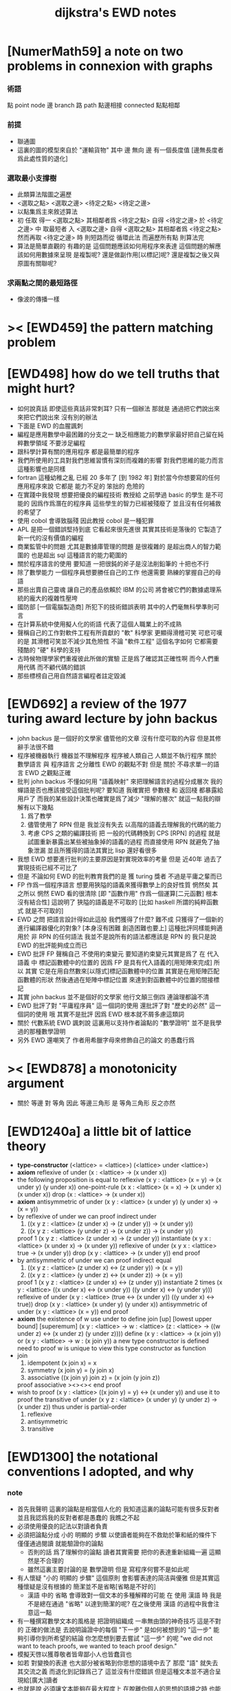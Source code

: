 #+title: dijkstra's EWD notes

* [NumerMath59] a note on two problems in connexion with graphs
*** 術語
    點 point node
    邊 branch
    路 path
    點邊相接 connected
    點點相鄰
*** 前提
    - 聯通圖
    - 這裏的圖的模型來自於 "運輸貨物"
      其中
      邊 無向
      邊 有一個長度值 [邊無長度者爲此處性質的退化]
*** 選取最小支撐樹
    - 此類算法階圖之遍歷
    - <選取之點> <選取之邊>
      <待定之點> <待定之邊>
    - 以點集爲主來敘述算法
    - 初 任取
      得一 <選取之點>
      其相鄰者爲 <待定之點>
      自得 <待定之邊>
      於 <待定之邊> 中 取最短者 入 <選取之邊>
      自得 <選取之點>
      其相鄰者爲 <待定之點>
      然而再取 <待定之邊> 時
      則短路而從
      循環此法
      而遍歷所有點
      則算法完
    - 算法是簡單直觀的
      有趣的是
      這個問題應該如何用程序來表達
      這個問題的解應該如何用數據來呈現
      是複製呢?
      還是做副作用[以標記]呢?
      還是複製之後又與原圖有關聯呢?
*** 求兩點之間的最短路徑
    - 像波的傳播一樣
* >< [EWD459] the pattern matching problem
* [EWD498] how do we tell truths that might hurt?
  - 如何說真話 即使這些真話非常刺耳?
    只有一個辦法
    那就是 通過把它們說出來 來把它們說出來
    沒有別的辦法
  - 下面是 EWD 的血腥諷刺
  - 編程是應用數學中最困難的分支之一
    缺乏相應能力的數學家最好把自己留在純粹數學領域
    不要涉足編程
  - 跟科學計算有關的應用程序
    都是最簡單的程序
  - 我們所使用的工具對我們思維習慣有深刻而複雜的影響
    對我們思維的能力而言
    這種影響也是同樣
  - fortran 這種幼稚之亂
    已經 20 多年了 [到 1982 年]
    對於當今你想要寫的任何應用程序來說
    它都是 能力不足的 笨拙的 危險的
  - 在實踐中我發現
    想要把優良的編程技術
    教授給 之前學過 basic 的學生
    是不可能的
    因爲作爲潛在的程序員
    這些學生的智力已經被殘廢了
    並且沒有任何補救的希望了
  - 使用 cobol 會導致腦殘
    因此教授 cobol 是一種犯罪
  - APL 是把一個錯誤堅持到底
    它看起來很先進很
    其實其技術是落後的
    它製造了新一代的沒有價值的編程
  - 商業監管中的問題
    尤其是數據庫管理的問題
    是很複雜的
    是超出商人的智力範圍的
    也是超出 sql 這種語言的能力範圍的
  - 關於程序語言的使用
    要知道
    一把很鈍的斧子是沒法削鉛筆的
    十把也不行
  - 除了數學能力
    一個程序員想要勝任自己的工作
    他還需要 熟練的掌握自己的母語
  - 那些出賣自己靈魂
    讓自己的產品依賴於 IBM 的公司
    將會被它們的數據處理系統的龐大的複雜性壓垮
  - 國防部 [一個電腦製造商]
    所犯下的技術錯誤表明
    其中的人們毫無科學準則可言
  - 在計算系統中使用擬人化的術語
    代表了這個人職業上的不成熟
  - 聲稱自己的工作對軟件工程有所貢獻的 "軟" 科學家
    更顯得滑稽可笑
    可悲可嘆的是
    其滑稽可笑並不減少其危險性
    不論 "軟件工程" 這個名字如何
    它都需要殘酷的 "硬" 科學的支持
  - 古時候物理學家們重複彼此所做的實驗
    正是爲了確認其正確性啊
    而今人們重用代碼
    而不顧代碼的錯誤
  - 那些標榜自己用自然語言編程者註定毀滅
* [EWD692] a review of the 1977 turing award lecture by john backus
  - john backus 是一個好的文學家
    儘管他的文章
    沒有什麼可取的內容
    但是其修辭手法很不錯
  - 程序被機器執行 機器並不理解程序
    程序被人類自己 人類並不執行程序
    關於 數學語言 與 程序語言 之分離性 EWD 的觀點不對
    但是 關於 不尋求單一的語言  EWD 之觀點正確
  - 批判 john backus 不懂如何用 "語義映射" 來把理解語言的過程分成層次
    我的蟬語是否也應該接受這個批判呢?
    要知道
    我確實把 參數棧 和 返回棧 都暴露給用戶了
    而我的某些設計決策也確實是爲了減少 "理解的層次"
    就這一點我的辯解有以下幾點
    1) 爲了教學
    2) 儘管使用了 RPN
       但是 我並沒有失去
       以高階的語義去理解我的代碼的能力
    3) 考慮 CPS 之類的編譯技術
       把 一般的代碼轉換到 CPS [RPN] 的過程
       就是試圖重新暴露出某些被抽象掉的語義的過程
       而直接使用 RPN 就避免了抽象泄漏
       並且所獲得的語法其實比 lisp 還好看很多
  - 我想 EWD 想要進行批判的主要原因是對實現效率的考量
    但是 近40年 過去了
    實現技術已經不可比了
  - 但是 不論如何
    EWD 的批判教育我們的是
    獲 turing 獎者 不過是平庸之輩而已
  - FP 作爲一個程序語言
    想要用狹隘的語義來獲得數學上的良好性質
    惘然矣
    其之所以 惘然 EWD 看的很清除
    [即 "函數作用" 作爲一個運算[二元函數] 根本沒有結合性]
    這說明了 狹隘的語義是不可取的
    [比如 haskell 所謂的純粹函數式 就是不可取的]
  - EWD 之問
    把語言設計得如此這般
    我們獲得了什麼?
    難不成 只獲得了一個新的進行編譯器優化的對象?
    [本身沒有困難 創造困難也要上]
    這種批評同樣能夠適用於 非 RPN 的任何語法
    我並不是說所有的語法都應該是 RPN 的
    我只是說 EWD 的批評能夠成立而已
  - EWD 批評
    FP 聲稱自己 不使用約束變元
    要知道約束變元其實是爲了
    在 代入語義 中
    標記函數體中的位置的
    因爲 FP 是具有代入語義的[用矩陣來完成]
    所以 其實
    它是在用自然數來[以隱式]標記函數體中的位置
    其實是在用矩陣匹配函數體的形狀
    然後通過在矩陣中標記位置
    來達到對函數體中的位置的間接標記
  - 其實 john backus 並不是個好的文學家
    他行文顛三倒四 連論理都論不清
  - EWD 批評了對 "平庸程序員" 這一個詞的使用
    還批評了對 "歷史的必然" 這一個詞的使用
    哦
    其實不是批評
    因爲 EWD 根本就不屑多慮這類詞
  - 關於 代數系統 EWD 諷刺說
    這裏用以支持作者論點的 "數學證明"
    並不是我學過的那種數學證明
  - 另外
    EWD 還嘲笑了
    作者用希臘字母來修飾自己的論文
    的愚蠢行爲
* >< [EWD878] a monotonicity argument
  - 關於 等邊 對 等角
    因此 等邊三角形 是 等角三角形
    反之亦然
* [EWD1240a] a little bit of lattice theory
  - *type-constructor*
    (<lattice> = <lattice>)
    (<lattice> under <lattice>)
  - *axiom*
    reflexive of under
    (x : <lattice> -> (x under x))
  - the following proposition is equal to reflexive
    (x y : <lattice> (x = y) -> (x under y) (y under x))
    one-point-rule
    (x x : <lattice> (x = x) -> (x under x) (x under x))
    drop
    (x : <lattice> -> (x under x))
  - *axiom*
    antisymmetric of under
    (x y : <lattice> (x under y) (y under x) -> (x = y))
  - by reflexive of under
    we can proof indirect under
    1. ((x y z : <lattice> (z under x) -> (z under y)) -> (x under y))
    2. ((x y z : <lattice> (y under z) -> (x under z)) -> (x under y))
    proof 1
    (x y z : <lattice> (z under x) -> (z under y))
    instantiate
    (x y x : <lattice> (x under x) -> (x under y))
    reflexive of under
    (x y x : <lattice> true -> (x under y))
    drop
    (x y : <lattice> -> (x under y))
    end proof
  - by antisymmetric of under
    we can proof indirect equal
    1. ((x y z : <lattice> (z under x) <-> (z under y)) -> (x = y))
    2. ((x y z : <lattice> (y under z) <-> (x under z)) -> (x = y))
    proof 1
    (x y z : <lattice> (z under x) <-> (z under y))
    instantiate 2 times
    (x y : <lattice>  ((x under x) <-> (x under y))  ((y under x) <-> (y under y)))
    reflexive of under
    (x y : <lattice>  (true <-> (x under y))  ((y under x) <-> true))
    drop
    (x y : <lattice>  (x under y)  (y under x))
    antisymmetric of under
    (x y : <lattice>  (x = y))
    end proof
  - *axiom*
    the existence of w
    use under to define join [up] [lowest upper bound] [superemum]
    (x y : <lattice> -> w : <lattice> (z : <lattice> -> ((w under z) <-> (x under z) (y under z))))
    define
    (x y : <lattice> -> (x join y))
    or
    (x y : <lattice> -> w : (x join y))
    a new type constructor is defined
    need to proof w is unique
    to view this type constructor as function
  - join
    1. idempotent
       (x join x) = x
    2. symmetry
       (x join y) = (y join x)
    3. associative
       ((x join y) join z) = (x join (y join z))
    proof associative
    ><><><
    end proof
  - wish to proof
    (x y : <lattice> ((x join y) = y) <-> (x under y))
    and use it to proof the transitive of under
    (x y z : <lattice> (x under y) (y under z) -> (x under z))
    thus under is partial-order
    1. reflexive
    2. antisymmetric
    3. transitive
* [EWD1300] the notational conventions I adopted, and why
*** note
    - 首先我聲明
      這裏的論點是相當個人化的
      我知道這裏的論點可能有很多反對者
      並且我認爲我的反對者都是愚蠢的
      我瞧之不起
    - 必須使用優良的記法以對讀者負責
    - 必須把論點分成
      小的 明顯的 步驟
      以使讀者能夠在不救助於筆和紙的條件下
      僅僅通過閱讀 就能驗證你的論點
      - 否則的話
        爲了理解你的論點
        讀者其實需要 把你的表達重新組織一遍
        這顯然是不合理的
      - 雖然這裏主要討論的是 數學證明
        但是 寫程序何嘗不是如此呢
    - 有人懷疑
      "小的 明顯的 步驟"
      這個原則
      會影響表達的简洁與優雅
      但是其實這種懷疑是沒有根據的
      簡潔並不是省略[省略是不好的]
      - 漢語 中的 省略 會導致對一個文本的多種解釋的可能
        在 使用 漢語 時
        我是不是總在通過 "省略" 以達到簡潔的呢?
        在之後使用 漢語 的過程中我會注意這一點
    - 有一種撰寫數學文本的風格是
      把證明組織成 一串無由頭的神奇技巧
      這是不對的
      正確的做法是
      去說明論證中的每個 "下一步" 是如何被想到的
      "這一步" 能夠引導你到所希望的結論
      你怎麼想到要去嘗試 "這一步" 的呢
      "we did not want to teach proofs,
      we wanted to teach proof design."
    - 模擬天啓以獲尊敬者皆卑鄙小人也皆蠢貨也
    - 如若
      對變換的表達
      也大部分被省略到你思想的語境中去了
      那麼 "語" 就失去其交流之義
      而退化到記錄爲己了
      這並沒有什麼錯誤
      但是這種文本並不適合呈現給[廣大]讀者
    - 也就是說
      必須讓文本能夠在最大程度上
      在脫離你個人的思想的語境之時
      也能精確表意
    - 爲了達到這種效果
      一個技巧是
      經常[嘗試]向你的讀者描述你的思想語境
*** 中綴表達式 [infix notation]
    - 具有結合性[associative]的運算[二元函數]
      適合使用 中綴表達式
    - 如果 你使用了中綴表達式
      你可以
      規定 結合順序 和 運算優先級
      以簡化表達式的書寫
      但是不要太多 否則不好記
      當 兩個運算對稱的時候[互逆或對偶]
      不要 引入 運算優先級 而破壞對稱性
    - 反思了把乘法作爲隱形的中綴符號的歷史錯誤
    - curry 很重要
      例如使用 "." 作爲中綴的函數作用
      ":" 作爲中綴的函數複合
      並約定其向左結合那麼
      f.x.y == f(x, y)
      f.x == λy.f(x, y)
      f:g.x == f.(g.x)
*** 量詞 [quantification]
    - 其實是關於約束變元的使用的討論
    - 約束變元是爲了標記出它的作用域[函數體]中的某些位置
      所以對於每個約束變元 都必須先明白它的作用範圍是什麼
    - 使用圖的時候 可以避免歧義
      而 利用約束變元 可以對[某類]圖的結構作出線性的表達
    - 約束變元 在函數體中標記出一個位置
      - 有待在函數作用時被代入
        - 這是 lambda 的效果
      - 這個位置的變元跑遍一個集合
        而在函數的作用下
        把一個集合映射成另一個集合
        set comprehension (or list comprehension)
      - 關於謂詞演算
        如果函數的返回值如果是真假
        那麼 當這個位置的變元遍一個集合時
        在函數的作用下
        就得到一個真假值的集合
        對這個集合用 and 或 or
        就得到 全稱量詞 和 存在量詞
        - 顯然可以看出
          有些量詞是可以消去的
          比如被 map 的集合只有很少個元素的時候
        - 是要注意
          謂詞邏輯引入這兩個量詞
          並不是爲了用它們來計算真假值
          而是爲了給它們賦予運算律 (为了描述数学结构的公理)
          而使得我們能夠用這些運算律來給邏輯公式做恆等變形
    - EWD 給出的記法是
      < 約束變元列表 : 謂詞列表 : 函數體 >
      這種記法
      相當於用
      鏈表[集合]這個數據類型 和 約束變元
      一起設計了一個使用這種語法的接口
      也許應該把這個數據結構從接口中分離出來
    - 可以發現上面的對用謂詞來限定約束變元的集合的行爲
      就類似於給約束變元指定一個類型
      所以說靜態的類型系統還是有一些道理的
    - 例如
      < i : i < 100 : i * 2 >
      可以看出 把 i 是自然數這個事實作爲類型聲明
      而寫到周圍的語境中
      就將更接近數學表達[的精神]
    - EWD 的設計是
      - 無名函數
        < 約束變元列表 : 函數體 >
      - 集合
        < 約束變元列表 : 謂詞列表 : 函數體 >
      - 真值
        < 帶量詞的約束變元列表 : 謂詞列表 : 函數體 >
        其實這裏的 "量詞"
        被換成了一個類型爲 :: 集合 -> 值
        的函數
        比如 sum max min sup inf 等等
    - 上面的設計是不錯的
      [其實 第一個是我加的]
      尤其是對集合的表達
      考慮我以 map 爲基礎而設計的語法
      就知道這種融合性的語法接口是必要的了
      [融合指 數據類型 和 函數 的融合]
    - 其實
      這種約束變元所能表達的東西更豐富
      考慮多元函數就知道了
      對於多元函數 map 是很不好用的
*** 證明的格式
    - 把論證的中間步驟寫出
      並用 hint 來說明推導過程
      #+begin_src
        A
      --> { hint why A --> B }
        B
      --> { hint why B --> C }
        C
      #+end_src
      上面的 "-->" 其實可以是偏序關係中的箭頭
      也可以是 對等式的變換 等等
      只要記住其意義靈活就可以了
    - 把某些對變元的類型聲明放在全局的語境[context]中
      所謂的 "embeddng calculation in context"
      這種有助於明確語義的優良技術
      對於程序員來說是很好接受的
    - 對等式的證明
      應該用對等式的變形來描述
      而把某些關於等式中的局部變量的聲明作爲語境
      在語境中進行計算
    - 例子
      若 * 是具有結合性的二元運算
      則 (x * y = y) (y * z = z) -> (x * z = z)
      leibniz-principle : (p = q) (F p) -> (F q)
      associative : ((x * y) * z) -> (x * (y * z))
      證明
      (x * y = y) (y * z = z)
        tuck
      (y * z = z) (x * y = y) (y * z = z)
        leibniz-principle [for y]
      (y * z = z) ((x * y) * z = z)
        associative
      (y * z = z) (x * (y * z) = z)
        leibniz-principle [for y * z]
      (x * z = z)
      證完
    - 再證明一次
      這次
      leibniz-principle : F (p = q) -> ((F q) = (F p))
      並且直接對等式變形
      x * z
        (y * z = z) leibniz-principle
      x * (y * z)
        apply associative
      (x * y) * z
        (x * y = y) leibniz-principle
      y * z
        (y * z = z) leibniz-principle
      z
      證完
      EWD 認爲 後者的優點在於 使用了更豐富的 "context"
      因而 不必把某些條件在每行都重複
      - 可以理解爲
        有很多信息重複的時候
        就可以通過轉換到局部的更特殊的語境當中
        來避免這些重複
        也就是說
        特殊的語境捕捉重複出現的信息
        有點像是 monad 嘛?
    - 也就是說
      如果想設計出實用的證明論語法
      在證明等詞的時候
      就必須能夠 直接對等式兩邊的公式進行恆等變形
      而不要 總是以帶有等詞的命題爲單位進行推演
      "->" 與 "=" 是類似的
      對 "->" 使用推演規則時 已經有了記錄語法
      對 "=" 使用變形規則時 也將使用類似的記錄語法
      這就涉及到語法的局部轉換
      也就是說 語法擴展機制 在設計之初就要被考慮到
*** 心得
    - 如果通過引入對變元的類型
      我能夠讓我的語言獲得更好的性質
      並且不破壞 sexp 和 gexp 中保存各種類型數據的能力
      那麼我就不再排斥類型系統
    - 我可能沒法實現
      嚴格的類型推導
*** 符號重載
    - 函數要作爲信息傳遞給數據
      只有當信息和數據類型都明瞭的時候
      才能決定應該調用哪個處理函數去作用於數據
      這樣 在我的語言中我就能把加號重載很多次
    - 等號所帶來的兩難境地
      當 f, g 是函數的時候
      首先想把 f == g 理解爲一個真值
      其次想把 f == g 理解爲一個函數
      (f == g).x =定義= f.x == g.x
      假設 f, g :: A --> B
      第一次 (==) :: (A --> B) --> (A --> B) --> Bool
      第二次 (==) :: (A --> B) --> (A --> B) --> (A --> Bool)
      - 注意 "-->" 是向右結合的
        也就是說 當輸入是個函數的時候需要加括號
        當輸出是函數的時候不需要加括號
        因爲是完全 curry 的
      - 我現在知道爲什麼數學家喜歡 haskell 了
    - 上面的兩難性在於
      EWD 想要用同一個函數名 去命名兩個函數
      這兩個函數的輸入數據的類型是一樣的
      - 要知道當輸入的數據的類型不一樣的時候
        我可以通過看輸入的數據的類型來決定使用那個函數
      這兩個函數只是輸出的數據的類型不同
      這樣在就不可能使用相同的名字來命名這兩個函數
    - 然而蟬語能夠解決這個問題
      [不論第一種函數到底能不能被定義出來]
      #+begin_src cicada
      第一次
        f <:用來返回真假值
        g <:用來返回真假值
        (==)

      第二次
        f <:用來返回謂詞
        g <:用來返回謂詞
        (==)
      #+end_src
    - 可以從很多角度來看待蟬語的解法
      - 因爲
        作用時的明顯的參數名[三角名]
        可以被看成是函數名的輔名
        所以
        其實蟬語是在使用不同的名字來命名這連個函數
      - 這裏 "明顯的參數名" 這種行爲
        可以被理解爲
        當函數作用時
        以明顯的形式指出
        你想要以什麼方式來理解函數的參數
        也就是說
        蟬語認爲
        參數的意義不止是類型而已
        同樣類型的參數也可以以不同的方式去理解
      - 但是注意
        命名輔名的
        其實就是返回值的類型而已
